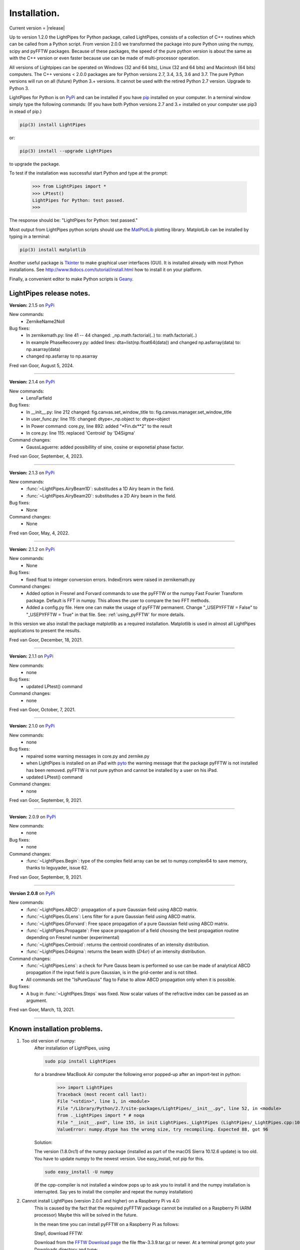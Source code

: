 Installation.
*************

Current version = |release|

Up to version 1.2.0 the LightPipes for Python package, called LightPipes, 
consists of a collection of C++ routines which can be called from a Python script.
From version 2.0.0 we transformed the package into pure Python using the numpy, scipy and pyFFTW
packages. Because of these packages, the speed of the pure python version is about the same
as with the C++ version or even faster because use can be made of multi-processor operation.

All versions of Lightpipes can be operated on Windows (32 and 64 bits),
Linux (32 and 64 bits) and Macintosh (64 bits) computers.
The C++ versions < 2.0.0 packages are for Python versions 2.7, 3.4, 3.5, 3.6 and 3.7.
The pure Python versions will run on all (future) Python 3.+ versions.
It cannot be used with the retired Python 2.7 version. Upgrade to Python 3.

LightPipes for Python is on `PyPi <https://pypi.python.org/pypi/LightPipes/>`_ 
and can be installed if you have `pip <https://pip.pypa.io/en/stable/installing/>`_ 
installed on your computer.
In a terminal window simply type the following commands:
(If you have both Python versions 2.7 and 3.+ installed on your computer use pip3 in stead of pip.)

.. code-block:: bash

    pip(3) install LightPipes
    
or:

.. code-block:: bash

    pip(3) install --upgrade LightPipes

to upgrade the package.
    


To test if the installation was successful start Python and type at the prompt:

    >>> from LightPipes import *
    >>> LPtest()
    LightPipes for Python: test passed.
    >>>
    
The response should be: "LightPipes for Python: test passed."

Most output from LightPipes python scripts should use the `MatPlotLib <https://matplotlib.org/>`_ plotting library.
MatplotLib can be installed by typing in a terminal:

.. code-block:: bash

    pip(3) install matplotlib

Another useful package is `Tkinter <https://docs.python.org/3/library/tk.html>`_ to make graphical user interfaces (GUI). It is installed already with most Python installations.
See http://www.tkdocs.com/tutorial/install.html how to install it on your platform.

Finally, a convenient editor to make Python scripts is `Geany <http://www.geany.org/>`_.

LightPipes  release notes.
==========================

**Version:** 2.1.5 on `PyPi <https://pypi.python.org/pypi/LightPipes/>`_

New commands:
    * ZernikeName2Noll

Bug fixes:
    * In zernikemath.py: line 41 -- 44 changed: _np.math.factorial(..) to: math.factorial(..)
    * In example PhaseRecovery.py: added lines: dta=list(np.float64(data)) and changed np.asfarray(data) to: np.asarray(data)
    * changed np.asfarray to np.asarray 

Fred van Goor, August 5, 2024.

----


**Version:** 2.1.4 on `PyPi <https://pypi.python.org/pypi/LightPipes/>`_

New commands:
    * LensFarfield

Bug fixes:
    * In __init__.py: line 212 changed: fig.canvas.set_window_title to: fig.canvas.manager.set_window_title
    * In user_func.py: line 115: changed: dtype=_np.object to: dtype=object
    * In Power command: core.py, line 892: added "\*Fin.dx\*\*2" to the result
    * In core.py: line 115: replaced 'Centroid' by 'D4Sigma'
    
    
Command changes:
    *  GaussLaguerre: added possibillity of sine, cosine or exponetial phase factor.

Fred van Goor, September, 4, 2023.

----

**Version:** 2.1.3 on `PyPi <https://pypi.python.org/pypi/LightPipes/>`_

New commands:
    * :func:`~LightPipes.AiryBeam1D`: substitudes a 1D Airy beam in the field.
    * :func:`~LightPipes.AiryBeam2D`: substitudes a 2D Airy beam in the field.

Bug fixes:
    * None
    
Command changes:
    *  None

Fred van Goor, May, 4, 2022.

----

**Version:** 2.1.2 on `PyPi <https://pypi.python.org/pypi/LightPipes/>`_

New commands:
    * None

Bug fixes:
    * fixed float to integer conversion errors. IndexErrors were raised in zernikemath.py

Command changes:
    *  Added option in Fresnel and Forvard commands to use the pyFFTW or the numpy Fast Fourier Transform package. Default is FFT in numpy. This allows the user to compare the two FFT methods.
    *  Added a config.py file. Here one can make the usage of pyFFTW permanent.
       Change "_USEPYFFTW = False" to "_USEPYFFTW = True" in that file.
       See: :ref:`using_pyFFTW` for more details.

In this version we also install the package matplotlib as a required installation.
Matplotlib is used in almost all LightPipes applications to present the results.

Fred van Goor, December, 18, 2021.

----

**Version:** 2.1.1 on `PyPi <https://pypi.python.org/pypi/LightPipes/>`_


New commands:
    * none

Bug fixes:
    * updated LPtest() command

Command changes:
    *  none

Fred van Goor, October, 7, 2021.

----

**Version:** 2.1.0 on `PyPi <https://pypi.python.org/pypi/LightPipes/>`_

New commands:
    * none

Bug fixes:
    * repaired some warning messages in core.py and zernike.py
    * when LightPipes is installed on an iPad with `pyto <https://pyto.readthedocs.io/en/latest/#>`_ 
      the warning message that the package pyFFTW is not installed has been removed.
      pyFFTW is not pure python and cannot be installed by a user on his iPad.
    * updated LPtest() command

Command changes:
    *  none

Fred van Goor, September, 9, 2021.

----

**Version:** 2.0.9 on `PyPi <https://pypi.python.org/pypi/LightPipes/>`_

New commands:
    * none

Bug fixes:
    * none

Command changes:
    *  :func:`~LightPipes.Begin`: type of the complex field array can be set to numpy.complex64 to save memory, thanks to leguyader, issue 62.

Fred van Goor, September, 9, 2021.

----

**Version 2.0.8** on `PyPi <https://pypi.python.org/pypi/LightPipes/>`_

New commands:
    *  :func:`~LightPipes.ABCD`: propagation of a pure Gaussian field using ABCD matrix.
    *  :func:`~LightPipes.GLens`: Lens filter for a pure Gaussian field using ABCD matrix.
    *  :func:`~LightPipes.GForvard`: Free space propagation of a pure Gaussian field using ABCD matrix.
    *  :func:`~LightPipes.Propagate`: Free space propagation of a field choosing the best propagation routine depending on Fresnel number (experimental)
    *  :func:`~LightPipes.Centroid`: returns the centroid coordinates of an intensity distribution.
    *  :func:`~LightPipes.D4sigma`: returns the beam width (:math:`D4\sigma`) of an intensity distribution.

Command changes:
    *  :func:`~LightPipes.Lens`: a check for Pure Gauss beam is performed so use can be made of analytical ABCD propagation if the input field is pure Gaussian, is in the grid-center and is not tilted.
    *  All commands set the "IsPureGauss" flag to False to allow ABCD propagation only when it is possible.

Bug fixes:
    *  A bug in :func:`~LightPipes.Steps` was fixed. Now scalar values of the refractive index can be passed as an argument.

Fred van Goor, March, 13, 2021.

----

Known installation problems.
============================

1) Too old version of numpy:
    After installation of LightPipes, using
    
    .. code-block:: bash
    
        sudo pip install LightPipes
    
    for a brandnew MacBook Air computer the following error popped-up after an import-test in python:
    
        >>> import LightPipes
        Traceback (most recent call last):
        File "<stdin>", line 1, in <module>
        File "/Library/Python/2.7/site-packages/LightPipes/__init__.py", line 52, in <module>
        from ._LightPipes import * # noqa
        File "__init__.pxd", line 155, in init LightPipes._LightPipes (LightPipes/_LightPipes.cpp:10911)
        ValueError: numpy.dtype has the wrong size, try recompiling. Expected 88, got 96
    
    Solution:
    
    The version (1.8.0rc1) of the numpy package (installed as part of the macOS Sierra 10.12.6 update) is too old.
    You have to update numpy to the newest version. Use easy_install, not pip for this.
    
    .. code-block:: bash
    
        sudo easy_install -U numpy
    
    (If the cpp-compiler is not installed a window pops up to ask you to install it and the numpy installation is interrupted. Say yes to install the compiler and repeat the numpy installation)

2) Cannot install LightPipes (version 2.0.0 and higher) on a Raspberry Pi vs 4.0:
    This is caused by the fact that the required  pyFFTW package cannot be installed on a Raspberry Pi (ARM processor)
    Maybe this will be solved in the future.
    
    In the mean time you can install pyFFTW on a Raspberry Pi as follows:
 
    Step1, download FFTW:
    
    Download from the `FFTW Download page <http://www.fftw.org/download.html>`_ the file fftw-3.3.9.tar.gz or newer.
    At a terminal prompt goto your Downloads directory and type:
    
    .. code-block:: bash
    
        cd ~/Downloads
        tar xzf fftw-3.3.9.tar.gz
    
    Step 2, install FFTW:
    
    .. code-block:: bash
    
        cd fftw-3.3.9
        ./configure --enable-threads --enable-shared
        make
        sudo make install
    
    Step 3, install the cython compiler and ATLAS:
    
    .. code-block:: bash
    
        sudo pip3 install cython
        sudo apt-get install libatlas-base-dev
    
    If an error pops up that says something like: "E: Encountered a section with no package header" and/or:
    "E: The package lists or status file could not be parsed or opened", try:
    
    .. code-block:: bash
    
        sudo rm -vf /var/lib/apt/lists/*
        sudo apt-get update
    
    Step 4, install LightPipes for Python:
    
    .. code-block:: bash
    
        sudo pip(3) install lightpipes

    The installation of LightPipes for Python described above has been tested on a Raspberry Pi 4 model B with 8Gbyte memory and with NOOBS 3.5.0 operating system.
    
    It has also been tested with the recommended Raspberry Pi OS (32-bit) operating system installed using the Raspberry Pi Imager v1.4. See: `Raspberry Pi OS (previously called Raspbian) <https://www.raspberrypi.org/downloads/raspberry-pi-os/>`_
    
    With some examples (i.e. LaserModeTransformer.py) an error message popped-up:
    
    "Type Error: Couldn't find foreign struct converter for 'cairo.Context'

    This could be solved by typing:
    
    .. code-block:: bash
    
        sudo apt install python3-gi-cairo
    
    As an alternative you can install the C++ version 1.2.0 of LightPipes when Python 3.7 is installed on the Raspberry Pi.
    Type at a terminal prompt:
    
    .. code-block:: bash
    
        sudo pip(3) install LightPipes==1.2.0
        
.. _using_pyFFTW:
 
Using LightPipes with the pyFFTW package.
=========================================

    Using the pyFFTW package we found that LightPipes propagation routines are faster.
    However, we experienced that with a new Python version it takes a while before new binaries of pyFFTW are available. 
    Because of that we decided from LightPipes version 2.0.7. to skip pyFFTW from the list of required packages and let it be an option. 
    As a consequence the FFT calculations are performed by the FFT of numpy which is slightly slower than pyFFTW.
    For reasonable small grid sizes (less than 1000 x 1000 gridpoints) you will not notice that.
    When pyFFTW becomes available you can install pyFFTW and from that moment pyFFTW can be used and the propagation will be faster.
    See the :func:`~LightPipes.Fresnel` and :func:`~LightPipes.Forvard` commands how to use pyFFTW.
    So for normal installation do:
    
    .. code-block:: bash
    
        sudo pip(3) install LightPipes


    To install pyFFTW do:
    
    .. code-block:: bash
    
        sudo pip(3) install pyFFTW
        
    To install LightPipes with pyFFTW do:
    
    .. code-block:: bash
    
        sudo pip(3) install LightPipes[pyfftw]
        
    If pyFFTW is not installed, LightPipes will fall back to numpy FFT which is slightly slower than pyFFTW.
    A user can force the propagation routines :func:`~LightPipes.Fresnel` and :func:`~LightPipes.Forvard` to use pyFFTW or numpy FFT.
    If pyFFTW is not installed a warning message will be shown and LightPipes falls back to numpy FFT.
    The warning can be suppressed by editing the file config.py in your local python site-packages directory:

    1) Find your python installation directory:
       For windows:
    
        .. code-block:: bash
    
          where python
        
        For Mac or Linux:
        
        .. code-block:: bash
    
          which python
        
    2) You will find config.py in:
    
        .. code-block:: bash
        
          .....\Python3x\Lib\site-packages\LightPipes (windows)
          ...../Python3x/Lib/site-packages/LightPipes (Linux, Mac)
          
          
    3) Open config.py in an editor and change:
    
        .. code-block:: bash
        
          _USE_PYFFTW = False
          
       to:
        
        .. code-block:: bash
        
          _USE_PYFFTW = True       
        
    4) After saving config.py LightPipes always uses pyFFTW, 
    even if you ommit the usepyFFTW = True option in the :func:`~LightPipes.Fresnel` and :func:`~LightPipes.Forvard` commands.
